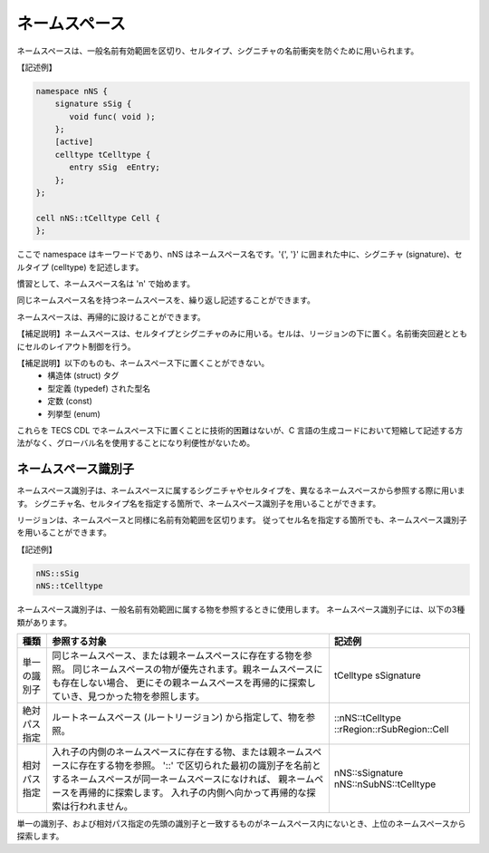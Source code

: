 .. _CDLref-namespace:

ネームスペース
==============

ネームスペースは、一般名前有効範囲を区切り、セルタイプ、シグニチャの名前衝突を防ぐために用いられます。

【記述例】

.. code-block:: tecs-cdl

  namespace nNS {
      signature sSig {
         void func( void );
      };
      [active]
      celltype tCelltype {
         entry sSig  eEntry;
      };
  };

  cell nNS::tCelltype Cell {
  };

ここで namespace はキーワードであり、nNS はネームスペース名です。'{', '}' に囲まれた中に、シグニチャ (signature)、セルタイプ (celltype) を記述します。

慣習として、ネームスペース名は 'n' で始めます。

同じネームスペース名を持つネームスペースを、繰り返し記述することができます。

ネームスペースは、再帰的に設けることができます。

【補足説明】ネームスペースは、セルタイプとシグニチャのみに用いる。セルは、リージョンの下に置く。名前衝突回避とともにセルのレイアウト制御を行う。

【補足説明】以下のものも、ネームスペース下に置くことができない。
 * 構造体 (struct) タグ
 * 型定義 (typedef) された型名
 * 定数 (const)
 * 列挙型 (enum)

これらを TECS CDL でネームスペース下に置くことに技術的困難はないが、C 言語の生成コードにおいて短縮して記述する方法がなく、グローバル名を使用することになり利便性がないため。

ネームスペース識別子
--------------------

ネームスペース識別子は、ネームスペースに属するシグニチャやセルタイプを、異なるネームスペースから参照する際に用います。
シグニチャ名、セルタイプ名を指定する箇所で、ネームスペース識別子を用いることができます。

リージョンは、ネームスペースと同様に名前有効範囲を区切ります。
従ってセル名を指定する箇所でも、ネームスペース識別子を用いることができます。

【記述例】

.. code-block:: tecs-cdl

   nNS::sSig
   nNS::tCelltype


ネームスペース識別子は、一般名前有効範囲に属する物を参照するときに使用します。
ネームスペース識別子には、以下の3種類があります。

+----------------+-----------------------------------------------------------------------------------------+-----------------------------+
| 種類           |  参照する対象                                                                           |  記述例                     |
+================+=========================================================================================+=============================+
| 単一の識別子   | 同じネームスペース、または親ネームスペースに存在する物を参照。                          |  tCelltype                  |
|                | 同じネームスペースの物が優先されます。親ネームスペースにも存在しない場合、              |  sSignature                 |
|                | 更にその親ネームスペースを再帰的に探索していき、見つかった物を参照します。              |                             |
+----------------+-----------------------------------------------------------------------------------------+-----------------------------+
| 絶対パス指定   | ルートネームスペース (ルートリージョン) から指定して、物を参照。                        | ::nNS::tCelltype            |
|                |                                                                                         | ::rRegion::rSubRegion::Cell |
+----------------+-----------------------------------------------------------------------------------------+-----------------------------+
| 相対パス指定   | 入れ子の内側のネームスペースに存在する物、または親ネームスペースに存在する物を参照。    | nNS::sSignature             |
|                | '::' で区切られた最初の識別子を名前とするネームスペースが同一ネームスペースになければ、 | nNS::nSubNS::tCelltype      |
|                | 親ネームペースを再帰的に探索します。                                                    |                             |
|                | 入れ子の内側へ向かって再帰的な探索は行われません。                                      |                             |
+----------------+-----------------------------------------------------------------------------------------+-----------------------------+


単一の識別子、および相対パス指定の先頭の識別子と一致するものがネームスペース内にないとき、上位のネームスペースから探索します。

